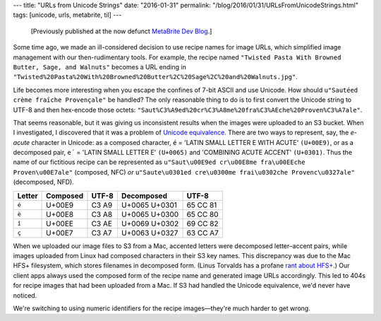 ---
title: "URLs from Unicode Strings"
date: "2016-01-31"
permalink: "/blog/2016/01/31/URLsFromUnicodeStrings.html"
tags: [unicode, urls, metabrite, til]
---



\ 

    [Previously published at the now defunct `MetaBrite Dev Blog`_.]

Some time ago,
we made an ill-considered decision to use recipe names for image URLs,
which simplified image management with our then-rudimentary tools.
For example, the recipe named
``"Twisted Pasta With Browned Butter, Sage, and Walnuts"``
becomes a URL ending in
``"Twisted%20Pasta%20With%20Browned%20Butter%2C%20Sage%2C%20and%20Walnuts.jpg"``.

Life becomes more interesting when you escape the confines of 7-bit ASCII and use Unicode.
How should ``u"Sautéed crème fraîche Provençale"`` be handled?
The only reasonable thing to do is to first convert the Unicode string to UTF-8
and then hex-encode those octets:
``"Saut%C3%A9ed%20cr%C3%A8me%20fra%C3%AEche%20Proven%C3%A7ale"``.

That seems reasonable, but it was giving us inconsistent results
when the images were uploaded to an S3 bucket.
When I investigated, I discovered that it was a problem of `Unicode equivalence`_.
There are two ways to represent,
say, the *e-acute* character in Unicode:
as a composed character,
``é`` = 'LATIN SMALL LETTER E WITH ACUTE' ``(U+00E9)``,
or as a decomposed pair,
``e´`` = 'LATIN SMALL LETTER E' ``(U+0065)`` and 'COMBINING ACUTE ACCENT' ``(U+0301)``.
Thus the name of our fictitious recipe can be represented as
``u"Saut\u00E9ed cr\u00E8me fra\u00EEche Proven\u00E7ale"`` (composed, NFC) *or*
``u"Saute\u0301ed cre\u0300me frai\u0302che Provenc\u0327ale"`` (decomposed, NFD).

======  ========    ======      =============   =========
Letter  Composed    UTF-8       Decomposed      UTF-8
======  ========    ======      =============   =========
``é``   U+00E9      C3 A9       U+0065 U+0301   65 CC 81
``è``   U+00E8      C3 A8       U+0065 U+0300   65 CC 80
``î``   U+00EE      C3 AE       U+0069 U+0302   69 CC 82
``ç``   U+00E7      C3 A7       U+0063 U+0327   63 CC A7
======  ========    ======      =============   =========

When we uploaded our image files to S3 from a Mac,
accented letters were decomposed letter–accent pairs,
while images uploaded from Linux had composed characters in their S3 key names.
This discrepancy was due to the Mac HFS+ filesystem,
which stores filenames in decomposed form.
(Linus Torvalds has a profane `rant about HFS+`_.)
Our client apps always used the composed form of the recipe name
and generated image URLs accordingly.
This led to 404s for recipe images that had been uploaded from a Mac.
If S3 had handled the Unicode equivalence, we'd never have noticed.

We're switching to using numeric identifiers for the recipe images—\
they're much harder to get wrong.

.. _MetaBrite Dev Blog:
    https://web.archive.org/web/20171001220321/http://devblog.metabrite.com/
.. _Unicode equivalence:
    https://en.wikipedia.org/wiki/Unicode_equivalence
.. _rant about HFS+:
    https://archive.ph/VaX6k

.. _permalink:
    /blog/2016/01/31/URLsFromUnicodeStrings.html
